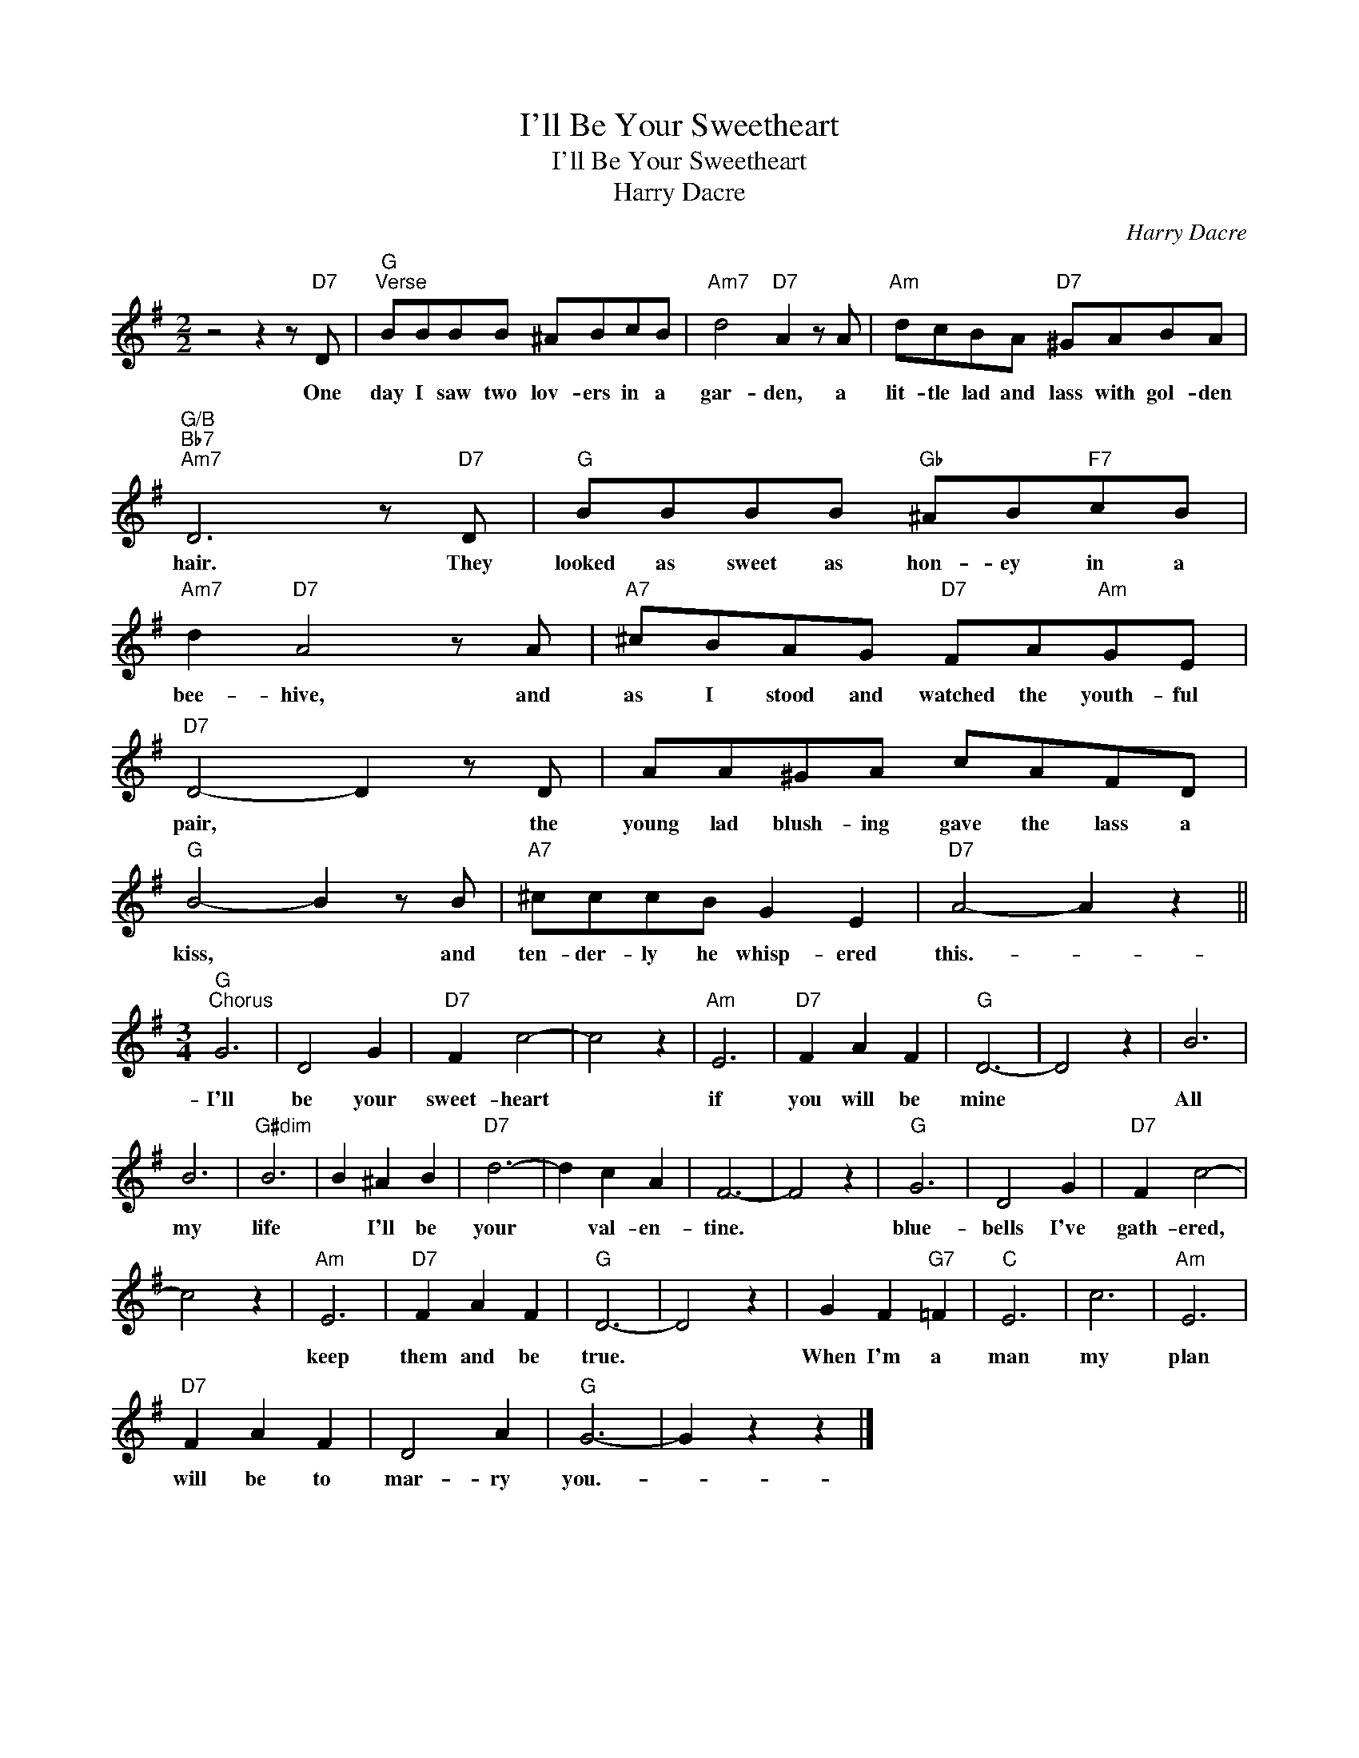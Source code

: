 X:1
T:I'll Be Your Sweetheart
T:I'll Be Your Sweetheart
T:Harry Dacre
C:Harry Dacre
Z:All Rights Reserved
L:1/8
M:2/2
K:G
V:1 treble 
%%MIDI program 40
%%MIDI control 7 100
%%MIDI control 10 64
V:1
 z4 z2 z"D7" D |"G""^Verse" BBBB ^ABcB |"Am7" d4"D7" A2 z A |"Am" dcBA"D7" ^GABA | %4
w: One|day I saw two lov- ers in a|gar- den, a|lit- tle lad and lass with gol- den|
"G/B""Bb7""Am7" D6 z"D7" D |"G" BBBB"Gb" ^AB"F7"cB |"Am7" d2"D7" A4 z A |"A7" ^cBAG"D7" FA"Am"GE | %8
w: hair. They|looked as sweet as hon- ey in a|bee- hive, and|as I stood and watched the youth- ful|
"D7" D4- D2 z D | AA^GA cAFD |"G" B4- B2 z B |"A7" ^cccB G2 E2 |"D7" A4- A2 z2 || %13
w: pair, * the|young lad blush- ing gave the lass a|kiss, * and|ten- der- ly he whisp- ered|this.- *|
[M:3/4]"G""^Chorus" G6 | D4 G2 |"D7" F2 c4- | c4 z2 |"Am" E6 |"D7" F2 A2 F2 |"G" D6- | D4 z2 | B6 | %22
w: I'll|be your|sweet- heart||if|you will be|mine||All|
 B6 |"G#dim" B6 | B2 ^A2 B2 |"D7" d6- | d2 c2 A2 | F6- | F4 z2 |"G" G6 | D4 G2 |"D7" F2 c4- | %32
w: my|life|* I'll be|your|* val- en-|tine.||blue-|bells I've|gath- ered,|
 c4 z2 |"Am" E6 |"D7" F2 A2 F2 |"G" D6- | D4 z2 | G2 F2"G7" =F2 |"C" E6 | c6 |"Am" E6 | %41
w: |keep|them and be|true.||When I'm a|man|my|plan|
"D7" F2 A2 F2 | D4 A2 |"G" G6- | G2 z2 z2 |] %45
w: will be to|mar- ry|you.-||

